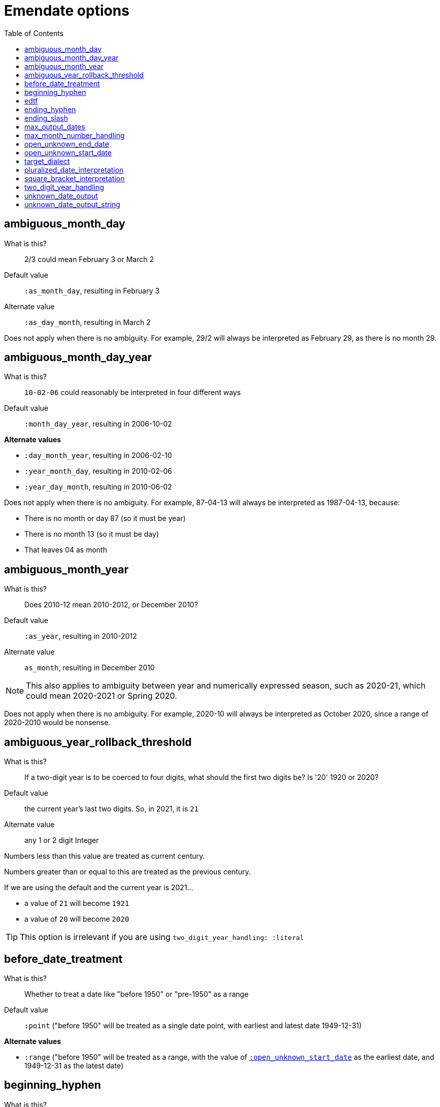 :toc:
:toc-placement!:
:toclevels: 4

ifdef::env-github[]
:tip-caption: :bulb:
:note-caption: :information_source:
:important-caption: :heavy_exclamation_mark:
:caution-caption: :fire:
:warning-caption: :warning:
endif::[]

= Emendate options

toc::[]

== ambiguous_month_day

What is this?:: 2/3 could mean February 3 or March 2
Default value:: `:as_month_day`, resulting in February 3
Alternate value:: `:as_day_month`, resulting in March 2

Does not apply when there is no ambiguity. For example, 29/2 will always be interpreted as February 29, as there is no month 29.

== ambiguous_month_day_year

What is this?:: `10-02-06` could reasonably be interpreted in four different ways
Default value:: `:month_day_year`, resulting in 2006-10-02

**Alternate values**

* `:day_month_year`, resulting in 2006-02-10
* `:year_month_day`, resulting in 2010-02-06
* `:year_day_month`, resulting in 2010-06-02

Does not apply when there is no ambiguity. For example, 87-04-13 will always be interpreted as 1987-04-13, because:

* There is no month or day 87 (so it must be year)
* There is no month 13 (so it must be day)
* That leaves 04 as month

== ambiguous_month_year

What is this?:: Does 2010-12 mean 2010-2012, or December 2010?
Default value:: `:as_year`, resulting in 2010-2012
Alternate value:: `as_month`, resulting in December 2010

[NOTE]
====
This also applies to ambiguity between year and numerically expressed season, such as 2020-21, which could mean 2020-2021 or Spring 2020.
====

Does not apply when there is no ambiguity. For example, 2020-10 will always be interpreted as October 2020, since a range of 2020-2010 would be nonsense.

== ambiguous_year_rollback_threshold

What is this?:: If a two-digit year is to be coerced to four digits, what should the first two digits be? Is '20' 1920 or 2020?
Default value:: the current year's last two digits. So, in 2021, it is `21`
Alternate value:: any 1 or 2 digit Integer


Numbers less than this value are treated as current century.

Numbers greater than or equal to this are treated as the previous century.

If we are using the default and the current year is 2021...

- a value of `21` will become `1921`
- a value of `20` will become `2020`

[TIP]
====
This option is irrelevant if you are using `two_digit_year_handling: :literal`
====

== before_date_treatment

What is this?:: Whether to treat a date like "before 1950" or "pre-1950" as a range
Default value:: `:point` ("before 1950" will be treated as a single date point, with earliest and latest date 1949-12-31)

**Alternate values**

* `:range` ("before 1950" will be treated as a range, with the value of https://github.com/kspurgin/emendate/blob/main/docs/options.adoc#open_unknown_start_date[`:open_unknown_start_date`] as the earliest date, and 1949-12-31 as the latest date)

== beginning_hyphen

What is this?:: How to interpret a hyphen at the beginning of a date string (e.g. `-2002`)
Default value:: `:unknown` ("beginning of range is unknown but was some point before 2002")

**Alternate values**

* `:edtf` (2003 BCE)
* `:open` (known to have occurred from the beginning of time until 2002)

Default is set to `:unknown` because I cannot actually imagine a case where the literal meaning of `:open` would be needed in a GLAM context, and needing to record BCE dates is comparatively rare. It is much more common to use this to mean "unknown beginning of range"

== edtf

What is this?:: A shorthand option to indicate incoming date values should be interpreted using options for EDTF format
Default value:: false
Alternative value:: true

If set to true, the following will be set:

* `beginning_hyphen: :edtf`
* `ending_slash: :unknown`
* `square_bracket_interpretation: :edtf_set`
* `max_month_number_handling: :edtf_level_2`

These options support the full Level 2 EDTF specification. Set the relevant options manually if incoming date values conform to EDTF Level 0 or 1.

== ending_hyphen

What is this?:: How to interpret a hyphen at the end of a date string (e.g. `2002-`)
Default value:: `:open` ("known to have occurred from 2002 until now, and occurrence is ongoing")

**Alternate values**

* `:unknown` ("occurrence ended some time after 2002 and now, but exact end date is unknown")

Default value is `:open` because this form is frequently used to record the ongoing (still currenting happening, and expected to continue happening) publication of continuing resources.

== ending_slash

What is this?:: How to interpret a slash at the end of a date string (e.g. `2002/`)
Default value:: `:open` ("known to have occurred from 2002 until now, and occurrence is ongoing"); set to `:unknown` if `edtf: true`

**Alternate values**
* `:unknown` ("occurrence ended some time after 2002 and now, but exact end date is unknown")

Default value is `:open` because this form is frequently used to record the ongoing (still currenting happening, and expected to continue happening) publication of continuing resources.

== max_output_dates

What is this?:: Some strings will get parsed into multiple dates (`2002, 2004`). By default each individual date found will be returned. Some applications can only handle a single date, so you may want to limit the number of dates included in the output.
Default value:: `:all` ("known to have occurred from 2002 until now, and occurrence is ongoing")
Alternate value:: any Integer

== max_month_number_handling

What is this?:: Tells the application what to consider the largest number that might be treated as a month (or season or EDTF Level 2 sub-year grouping, both of which get treated as month internally)
Default value:: `:months` - largest number that can be a month is 12

**Alternate values**

* `:edtf_level_1` - use if input is known to include values like `2021-22` (Summer 2021, independent of location) - largest number that may be a month is 24
* `:edtf_level_2` - use if input is known to include values like `2021-30` (Summer 2021, Southern Hemisphere) - largest number that may be a month is 41

NOTE: Numbers 13-20 are never treated as months

== open_unknown_end_date

Date ranges may have open or unknown end dates.

To display such dates, we don't need to make up a end date.

However, depending on your application, meaningfully indexing or faceting on this value may require some made-up end date.

This setting controls what will be output as the `date_end_full` value of your Emendate.result in the case of an open or unknown end date. The `date_end` value will be derived from this value, but possibly truncated to match the level of granularity of the known/closed end date.

Default value:: 2999-12-31
Alternate value:: Any year/month/day expressed as YYYY-MM-DD

== open_unknown_start_date

Date ranges may have open or unknown start dates.

To display such dates, we don't need to make up a start date.

However, depending on your application, meaningfully indexing or faceting on this value may require some made-up start date.

This setting controls what will be output as the `date_start_full` value of your Emendate.result in the case of an open or unknown start date. The `date_start` value will be derived from this value, but possibly truncated to match the level of granularity of the known/closed end date.

Default value:: 1583-01-01
Alternate value:: Any year/month/day expressed as YYYY-MM-DD

IMPORTANT: For dates like "before 1950" or "pre-1950", this option will have no effect if https://github.com/kspurgin/emendate/blob/main/docs/options.adoc#before_date_treatment[:before_date_treatment] is `:point`. You must set that option to `:range` for this value to be used as the earliest date.

NOTE: See https://github.com/kspurgin/emendate/blob/main/docs/notes.adoc#iso8601-and-bce[note on ISO8601 and BCE] for rationale for default value.

== target_dialect

What is this?:: date expression to return when you `translate` a date string
Default value:: `:none`
Alternate value:: `:lyrasis_pseudo_edtf`, `:edtf`, `collectionspace`

IMPORTANT: Not fully implemented at all!

By default `parse` will return an `Emendate::Result` that another script can use to do whatever is needed.

By calling `translate`, you can get a simpler, pre-processed `Emendate::Translation` of your original string into another date format. See https://github.com/kspurgin/emendate/blob/main/docs/output.adoc[output documentation] for details.

== pluralized_date_interpretation

What is this?:: Should 1900s be interpreted as 1900-1909, or 1900-1999? Should 2000s be interpreted as 2000-2009, or 2000-2999?
Default value:: `:decade`, resulting in `1900-1909` and `2000-2009`, respectively
Alternate value:: `:broad`, resulting in `1900-1999` and `2000-2999`, respectively

1990s will always be interpreted as 1990-1999.

== square_bracket_interpretation

What is this?:: Should square brackets around a date string be interpreted as an inferred date, or as an EDTF "one of" set?
Default value:: `:inferred_date`
Alternate value:: `:edtf_set`

== two_digit_year_handling

What is this?::  Should 80 be treated as 1980 or literally as the year 80?
Default value:: `:coerce`, resulting in 1980
Alternate value:: `:literal`, resulting in 80

[TIP]
====
If you are using the default option (`:coerce`), also pay attention to the `ambiguous_year_rollback_threshold` option to ensure desired results.
====

== unknown_date_output

What is this?::  When a parsed string is determined to represent a known-to-be unknown date, what string should be output?
Default value:: `:orig`, the original date string will be returned
Alternate value:: `:custom`, indicates that you are providing a string to be used in outputting all ``KnownUnknownDateType``s

[IMPORTANT]
====
If you set this to `:custom`, and do not provide a custom value for `unknown_date_output_string`, a blank string will be output.
====

== unknown_date_output_string

What is this?::  The string used for outputting ``KnownUnknownDateType``s if you have set `unknown_date_output: :custom`
Default value:: `''`, blank String
Alternate value:: any String value, which may be useful if you are trying to standardize "n.d.", "undated", and "no date" all to be output as "not dated"

[TIP]
====
This setting is not used if `unknown_date_output: :orig`
====
